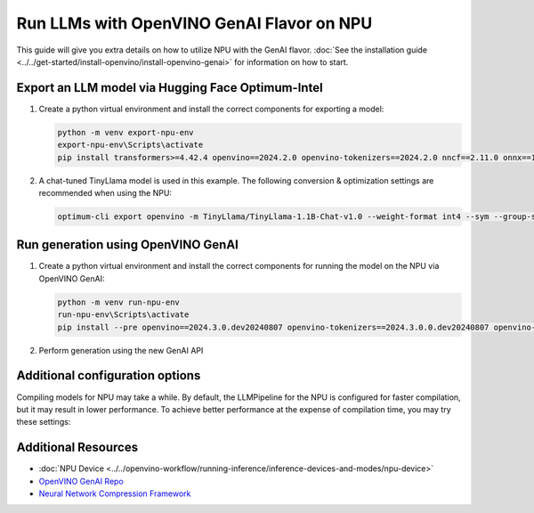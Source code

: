 Run LLMs with OpenVINO GenAI Flavor on NPU
==========================================

.. meta::
   :description: Learn how to use the OpenVINO GenAI flavor to execute LLM models on NPU.

This guide will give you extra details on how to utilize NPU with the GenAI flavor.
:doc:`See the installation guide <../../get-started/install-openvino/install-openvino-genai>`
for information on how to start.

Export an LLM model via Hugging Face Optimum-Intel
##################################################

1. Create a python virtual environment and install the correct components for exporting a model:

   .. code-block:: console

      python -m venv export-npu-env
      export-npu-env\Scripts\activate
      pip install transformers>=4.42.4 openvino==2024.2.0 openvino-tokenizers==2024.2.0 nncf==2.11.0 onnx==1.16.1 optimum-intel@git+https://github.com/huggingface/optimum-intel.git

2. A chat-tuned TinyLlama model is used in this example. The following conversion & optimization settings are recommended when using the NPU:

   .. code-block:: python

      optimum-cli export openvino -m TinyLlama/TinyLlama-1.1B-Chat-v1.0 --weight-format int4 --sym --group-size 128 --ratio 1.0 TinyLlama

Run generation using OpenVINO GenAI
##########################################

1. Create a python virtual environment and install the correct components for running the model on the NPU via OpenVINO GenAI:

   .. code-block:: console

      python -m venv run-npu-env
      run-npu-env\Scripts\activate
      pip install --pre openvino==2024.3.0.dev20240807 openvino-tokenizers==2024.3.0.0.dev20240807 openvino-genai==2024.3.0.0.dev20240807 --extra-index-url https://storage.openvinotoolkit.org/simple/wheels/pre-release

2. Perform generation using the new GenAI API

   .. tab-set::

      .. tab-item:: Python
         :sync: py

         .. code-block:: python

            import openvino_genai as ov_genai
            pipe = ov_genai.LLMPipeline("TinyLlama", "NPU")
            print(pipe.generate("What is OpenVINO?", max_new_tokens=100))

      .. tab-item:: C++
         :sync: cpp

         .. code-block:: cpp

            #include "openvino/genai/llm_pipeline.hpp"
            #include <iostream>

            int main(int argc, char* argv[]) {
               std::string model_path = argv[1];
               ov::genai::LLMPipeline pipe("TinyLlama", "NPU");
               std::cout << pipe.generate("What is OpenVINO?", ov::genai::max_new_tokens(100));
            }

Additional configuration options
################################

Compiling models for NPU may take a while. By default, the LLMPipeline for the NPU
is configured for faster compilation, but it may result in lower performance.
To achieve better performance at the expense of compilation time, you may try these settings:

.. tab-set::

   .. tab-item:: Python
      :sync: py

      .. code-block:: python

         plugin_config = { "NPU_COMPILATION_MODE_PARAMS": "compute-layers-with-higher-precision=Sqrt,Power,ReduceMean,Add_RMSNorm" }
         pipeline_config = { "PREFILL_CONFIG": plugin_config, "GENERATE_CONFIG": plugin_config }
         pipe = ov_genai.LLMPipeline("TinyLlama", "NPU", pipeline_config)

   .. tab-item:: C++
      :sync: cpp

      .. code-block:: cpp

         ov::AnyMap plugin_config = { { "NPU_COMPILATION_MODE_PARAMS", "compute-layers-with-higher-precision=Sqrt,Power,ReduceMean,Add_RMSNorm" } };
         ov::AnyMap pipeline_config = { { "PREFILL_CONFIG",  plugin_config }, { "GENERATE_CONFIG", plugin_config } };
         ov::genai::LLMPipeline pipe("TinyLlama", "NPU", pipeline_config);


Additional Resources
####################

* :doc:`NPU Device <../../openvino-workflow/running-inference/inference-devices-and-modes/npu-device>`
* `OpenVINO GenAI Repo <https://github.com/openvinotoolkit/openvino.genai>`__
* `Neural Network Compression Framework <https://github.com/openvinotoolkit/nncf>`__
